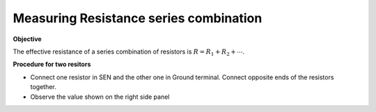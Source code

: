 .. 2.2

Measuring Resistance series combination
=======================================

**Objective**

The effective resistance of a
series combination of resistors is :math:`R = R_1 + R_2 + ⋯`. 

.. image:: ./schematics/res-series.svg
   :width: 300px	   

**Procedure for two resitors**

-  Connect one resistor in SEN and the other one in Ground terminal.
   Connect opposite ends of the resistors together.
-  Observe the value shown on the right side panel
